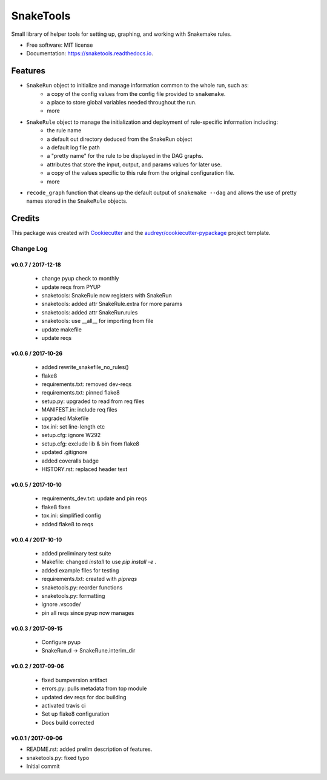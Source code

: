 ==========
SnakeTools
==========


.. image:: https://img.shields.io/pypi/v/snaketools.svg
        :target: https://pypi.python.org/pypi/snaketools

.. image:: https://img.shields.io/travis/xguse/snaketools.svg?style=flat-square
   :target: https://travis-ci.org/xguse/snaketools

.. image:: https://readthedocs.org/projects/snaketools/badge/?version=latest
        :target: https://snaketools.readthedocs.io/en/latest/?badge=latest
        :alt: Documentation Status

.. image:: https://coveralls.io/repos/github/xguse/snaketools/badge.svg?branch=master
        :target: https://coveralls.io/github/xguse/snaketools?branch=master
        :alt: Test Coverage Status


.. image:: https://pyup.io/repos/github/xguse/snaketools/shield.svg
     :target: https://pyup.io/repos/github/xguse/snaketools/
     :alt: Updates


Small library of helper tools for setting up, graphing, and working with Snakemake rules.


* Free software: MIT license
* Documentation: https://snaketools.readthedocs.io.


Features
--------

- ``SnakeRun`` object to initialize and manage information common to the whole run, such as:
    - a copy of the config values from the config file provided to ``snakemake``.
    - a place to store global variables needed throughout the run.
    - more

- ``SnakeRule`` object to manage the initialization and deployment of rule-specific information including:
    - the rule name
    - a default out directory deduced from the SnakeRun object
    - a default log file path
    - a "pretty name" for the rule to be displayed in the DAG graphs.
    - attributes that store the input, output, and params values for later use.
    - a copy of the values specific to this rule from the original configuration file.
    - more

- ``recode_graph`` function that cleans up the default output of ``snakemake --dag`` and allows the use of pretty names stored in the ``SnakeRule`` objects.

Credits
---------

This package was created with Cookiecutter_ and the `audreyr/cookiecutter-pypackage`_ project template.

.. _Cookiecutter: https://github.com/audreyr/cookiecutter
.. _`audreyr/cookiecutter-pypackage`: https://github.com/audreyr/cookiecutter-pypackage


**********
Change Log
**********

v0.0.7 / 2017-12-18
===================

  * change pyup check to monthly
  * update reqs from PYUP
  * snaketools: SnakeRule now registers with SnakeRun
  * snaketools: added attr SnakeRule.extra for more params
  * snaketools: added attr SnakeRun.rules
  * snaketools: use __all__ for importing from file
  * update makefile
  * update reqs

v0.0.6 / 2017-10-26
===================

  * added rewrite_snakefile_no_rules()
  * flake8
  * requirements.txt: removed dev-reqs
  * requirements.txt: pinned flake8
  * setup.py: upgraded to read from req files
  * MANIFEST.in: include req files
  * upgraded Makefile
  * tox.ini: set line-length etc
  * setup.cfg: ignore W292
  * setup.cfg: exclude lib & bin from flake8
  * updated .gitignore
  * added coveralls badge
  * HISTORY.rst: replaced header text


v0.0.5 / 2017-10-10
===================

  * requirements_dev.txt: update and pin reqs
  * flake8 fixes
  * tox.ini: simplified config
  * added flake8 to reqs

v0.0.4 / 2017-10-10
===================

  * added preliminary test suite
  * Makefile: changed `install` to use `pip install -e .`
  * added example files for testing
  * requirements.txt: created with `pipreqs`
  * snaketools.py: reorder functions
  * snaketools.py: formatting
  * ignore .vscode/
  * pin all reqs since pyup now manages

v0.0.3 / 2017-09-15
===================

  * Configure pyup
  * SnakeRun.d -> SnakeRune.interim_dir

v0.0.2 / 2017-09-06
===================

  * fixed bumpversion artifact
  * errors.py: pulls metadata from top module
  * updated dev reqs for doc building
  * activated travis ci
  * Set up flake8 configuration
  * Docs build corrected

v0.0.1 / 2017-09-06
===================

* README.rst: added prelim description of features.
* snaketools.py: fixed typo
* Initial commit



